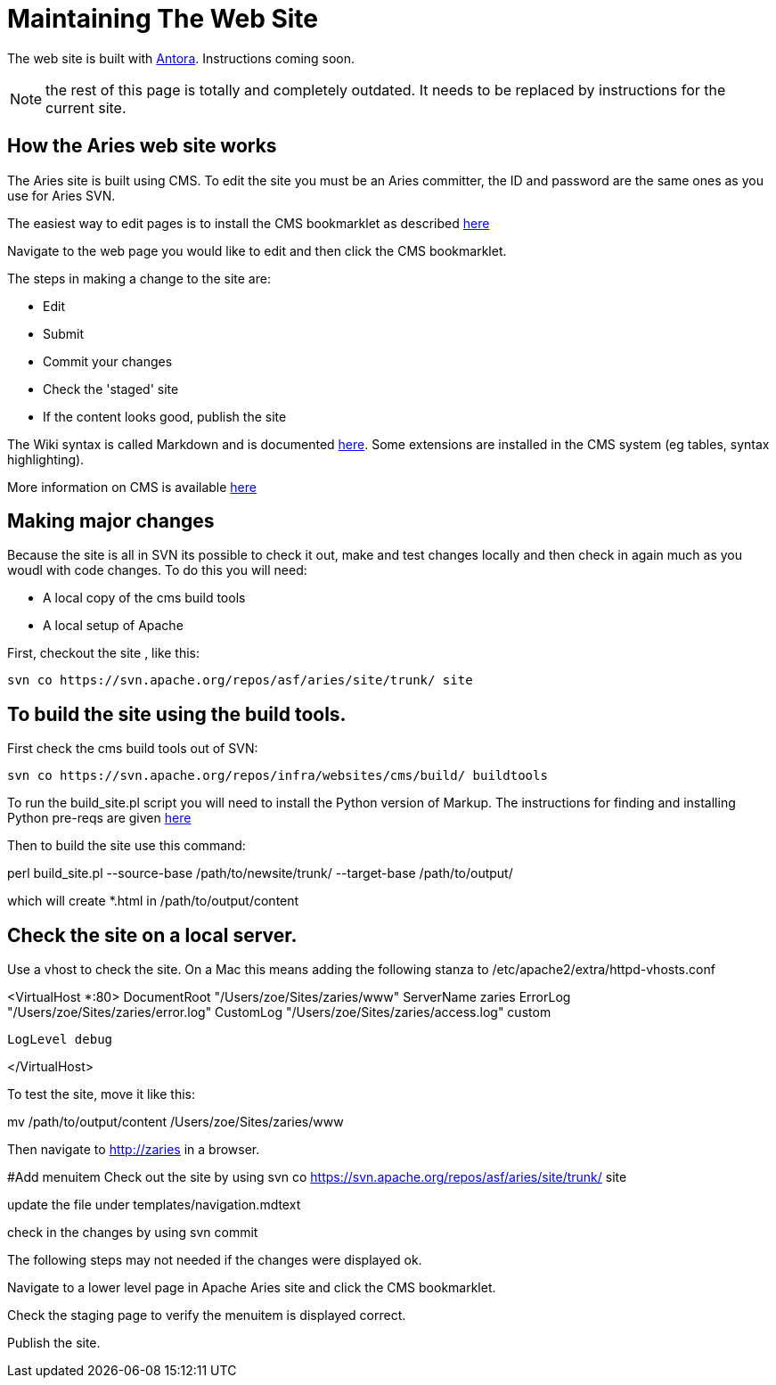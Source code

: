 = Maintaining The Web Site

The web site is built with https://antora.org[Antora].
Instructions coming soon.

NOTE: the rest of this page is totally and completely outdated.
It needs to be replaced by instructions for the current site.

== How the Aries web site works

The Aries site is built using CMS.
To edit the site you must be an Aries committer, the  ID and password are the same ones as you use for Aries SVN.

The easiest way to edit pages is to install the CMS bookmarklet as described https://cms.apache.org/#bookmark[here]

Navigate to the web page you would like to edit and then click the CMS bookmarklet.

The steps in making a change to the site are:

* Edit
* Submit
* Commit your changes
* Check the 'staged' site
* If the content looks good, publish the site

The Wiki syntax is called Markdown and is documented http://www.freewisdom.org/projects/python-markdown/[here].
Some extensions are installed in  the CMS system (eg tables, syntax highlighting).

More information on CMS is  available http://wiki.apache.org/general/ApacheCms2010[here]

== Making major changes

Because the site is all in SVN its possible to check it out, make and test changes locally and then check in again much as you woudl with code changes.
To do this you will need:

* A local copy of the cms build tools
* A local setup of Apache

First, checkout the site , like this:

 svn co https://svn.apache.org/repos/asf/aries/site/trunk/ site

== To build the site using the build tools.

First check the cms build tools out of SVN:

 svn co https://svn.apache.org/repos/infra/websites/cms/build/ buildtools

To run the build_site.pl script you will need to install the Python version  of Markup.
The instructions for finding and installing Python pre-reqs are given http://wiki.apache.org/general/ApacheCMSFAQ[here]

Then to build the site use this command:

perl build_site.pl --source-base /path/to/newsite/trunk/ --target-base /path/to/output/

which will create *.html in /path/to/output/content

== Check the site on a local server.

Use a vhost to check the site.
On a Mac this means adding the following stanza to /etc/apache2/extra/httpd-vhosts.conf

<VirtualHost *:80>     DocumentRoot "/Users/zoe/Sites/zaries/www"     ServerName zaries     ErrorLog "/Users/zoe/Sites/zaries/error.log"     CustomLog "/Users/zoe/Sites/zaries/access.log" custom

 LogLevel debug

</VirtualHost>

To test the site,  move it like this:

mv /path/to/output/content /Users/zoe/Sites/zaries/www

Then navigate to http://zaries in a browser.

#Add menuitem  Check out the site by using  svn co https://svn.apache.org/repos/asf/aries/site/trunk/ site

update the file under templates/navigation.mdtext

check in the changes by using svn commit

The following steps may not needed if the changes were displayed ok.

Navigate to a lower level page in Apache Aries site and click the CMS bookmarklet.

Check the staging page to verify the menuitem is displayed correct.

Publish the site.
